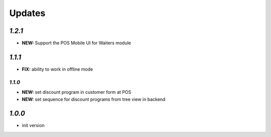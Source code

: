 .. _changelog:

Updates
=======

`1.2.1`
------

- **NEW:** Support the POS Mobile UI for Waiters module

`1.1.1`
------

- **FIX:** ability to work in offline mode

`1.1.0`
______

- **NEW:** set discount program in customer form at POS
- **NEW:** set sequence for discount programs from tree view in backend

`1.0.0`
-------

- init version
